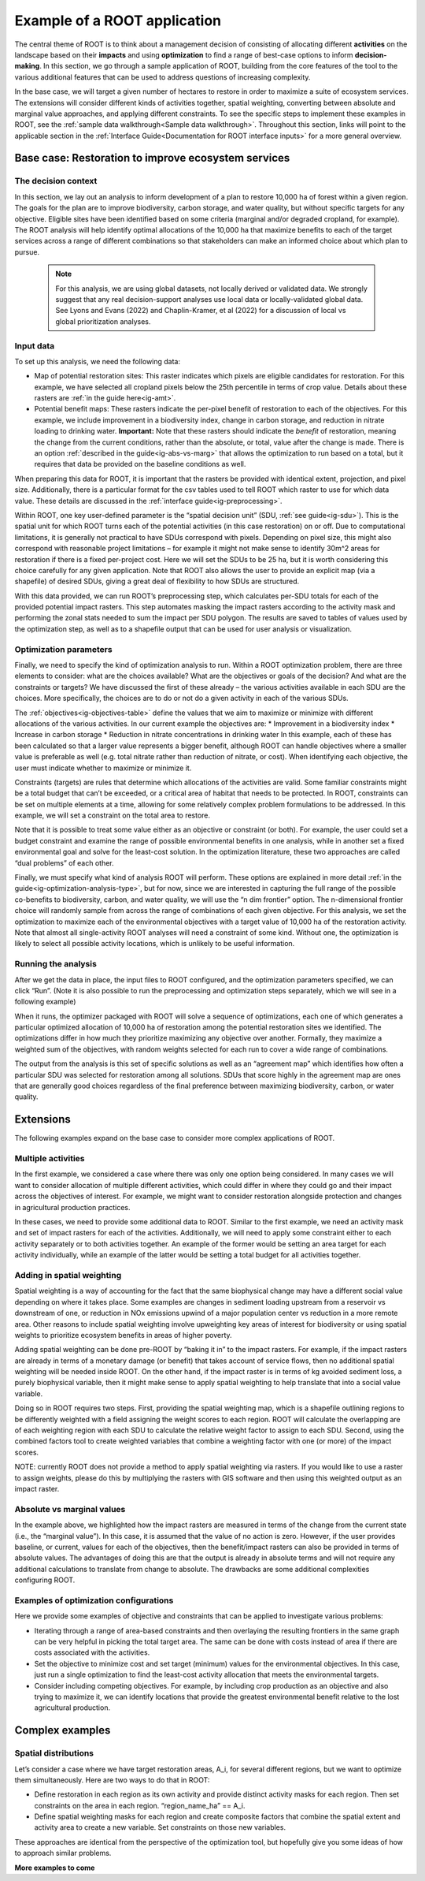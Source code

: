 Example of a ROOT application
=============================

The central theme of ROOT is to think about a management decision of consisting of allocating different **activities** on the landscape based on their **impacts** and using **optimization** to find a range of best-case options to inform **decision-making**. In this section, we go through a sample application of ROOT, building from the core features of the tool to the various additional features that can be used to address questions of increasing complexity. 

In the base case, we will target a given number of hectares to restore in order to maximize a suite of ecosystem services. The extensions will consider different kinds of activities together, spatial weighting, converting between absolute and marginal value approaches, and applying different constraints. To see the specific steps to implement these examples in ROOT, see the :ref:`sample data walkthrough<Sample data walkthrough>`. Throughout this section, links will point to the applicable section in the :ref:`Interface Guide<Documentation for ROOT interface inputs>` for a more general overview. 


Base case: Restoration to improve ecosystem services
----------------------------------------------------

The decision context
~~~~~~~~~~~~~~~~~~~~~~~~~~~~~~~~~

In this section, we lay out an analysis to inform development of a plan to restore 10,000 ha of forest within a given region. The goals for the plan are to improve biodiversity, carbon storage, and water quality, but without specific targets for any objective. Eligible sites have been identified based on some criteria (marginal and/or degraded cropland, for example). The ROOT analysis will help identify optimal allocations of the 10,000 ha that maximize benefits to each of the target services across a range of different combinations so that stakeholders can make an informed choice about which plan to pursue. 

    .. note::

        For this analysis, we are using global datasets, not locally derived or validated data. We strongly suggest that any real decision-support analyses use local data or locally-validated global data. See Lyons and Evans (2022) and Chaplin-Kramer, et al (2022) for a discussion of local vs global prioritization analyses.

Input data
~~~~~~~~~~~~~~~~

To set up this analysis, we need the following data:

*   Map of potential restoration sites: This raster indicates which pixels are eligible candidates for restoration. For this example, we have selected all cropland pixels below the 25th percentile in terms of crop value. Details about these rasters are :ref:`in the guide here<ig-amt>`.
*	Potential benefit maps: These rasters indicate the per-pixel benefit of restoration to each of the objectives. For this example, we include improvement in a biodiversity index, change in carbon storage, and reduction in nitrate loading to drinking water. **Important:** Note that these rasters should indicate the *benefit* of restoration, meaning the change from the current conditions, rather than the absolute, or total, value after the change is made. There is an option :ref:`described in the guide<ig-abs-vs-marg>` that allows the optimization to run based on a total, but it requires that data be provided on the baseline conditions as well.

When preparing this data for ROOT, it is important that the rasters be provided with identical extent, projection, and pixel size. Additionally, there is a particular format for the csv tables used to tell ROOT which raster to use for which data value. These details are discussed in the :ref:`interface guide<ig-preprocessing>`.

Within ROOT, one key user-defined parameter is the “spatial decision unit” (SDU, :ref:`see guide<ig-sdu>`). This is the spatial unit for which ROOT turns each of the potential activities (in this case restoration) on or off. Due to computational limitations, it is generally not practical to have SDUs correspond with pixels. Depending on pixel size, this might also correspond with reasonable project limitations – for example it might not make sense to identify 30m^2 areas for restoration if there is a fixed per-project cost. Here we will set the SDUs to be 25 ha, but it is worth considering this choice carefully for any given application. Note that ROOT also allows the user to provide an explicit map (via a shapefile) of desired SDUs, giving a great deal of flexibility to how SDUs are structured. 

With this data provided, we can run ROOT’s preprocessing step, which calculates per-SDU totals for each of the provided potential impact rasters. This step automates masking the impact rasters according to the activity mask and performing the zonal stats needed to sum the impact per SDU polygon. The results are saved to tables of values used by the optimization step, as well as to a shapefile output that can be used for user analysis or visualization.

Optimization parameters
~~~~~~~~~~~~~~~~~~~~~~~~~~~~

Finally, we need to specify the kind of optimization analysis to run. Within a ROOT optimization problem, there are three elements to consider: what are the choices available? What are the objectives or goals of the decision? And what are the constraints or targets? We have discussed the first of these already – the various activities available in each SDU are the choices. More specifically, the choices are to do or not do a given activity in each of the various SDUs. 

The :ref:`objectives<ig-objectives-table>` define the values that we aim to maximize or minimize with different allocations of the various activities. In our current example the objectives are:
*	Improvement in a biodiversity index
*	Increase in carbon storage
*	Reduction in nitrate concentrations in drinking water
In this example, each of these has been calculated so that a larger value represents a bigger benefit, although ROOT can handle objectives where a smaller value is preferable as well (e.g. total nitrate rather than reduction of nitrate, or cost). When identifying each objective, the user must indicate whether to maximize or minimize it.

Constraints (targets) are rules that determine which allocations of the activities are valid. Some familiar constraints might be a total budget that can’t be exceeded, or a critical area of habitat that needs to be protected. In ROOT, constraints can be set on multiple elements at a time, allowing for some relatively complex problem formulations to be addressed. In this example, we will set a constraint on the total area to restore.

Note that it is possible to treat some value either as an objective or constraint (or both). For example, the user could set a budget constraint and examine the range of possible environmental benefits in one analysis, while in another set a fixed environmental goal and solve for the least-cost solution. In the optimization literature, these two approaches are called “dual problems” of each other.  

Finally, we must specify what kind of analysis ROOT will perform. These options are explained in more detail :ref:`in the guide<ig-optimization-analysis-type>`, but for now, since we are interested in capturing the full range of the possible co-benefits to biodiversity, carbon, and water quality, we will use the “n dim frontier” option. The n-dimensional frontier choice will randomly sample from across the range of combinations of each given objective. For this analysis, we set the optimization to maximize each of the environmental objectives with a target value of 10,000 ha of the restoration activity. Note that almost all single-activity ROOT analyses will need a constraint of some kind. Without one, the optimization is likely to select all possible activity locations, which is unlikely to be useful information.

Running the analysis
~~~~~~~~~~~~~~~~~~~~~~~~~~~~~~~~

After we get the data in place, the input files to ROOT configured, and the optimization parameters specified, we can click “Run”. (Note it is also possible to run the preprocessing and optimization steps separately, which we will see in a following example)

When it runs, the optimizer packaged with ROOT will solve a sequence of optimizations, each one of which generates a particular optimized allocation of 10,000 ha of restoration among the potential restoration sites we identified. The optimizations differ in how much they prioritize maximizing any objective over another. Formally, they maximize a weighted sum of the objectives, with random weights selected for each run to cover a wide range of combinations. 

The output from the analysis is this set of specific solutions as well as an “agreement map” which identifies how often a particular SDU was selected for restoration among all solutions. SDUs that score highly in the agreement map are ones that are generally good choices regardless of the final preference between maximizing biodiversity, carbon, or water quality.

.. Looking at the outputs
.. ~~~~~~~~~~~~~~~~~~~~~~~~~~~~~~~~

.. ROOT produces two outputs: the table of optimized solutions and the agreement map. We will first examine these, and then show how to perform some further analyses using other tools. 

.. The table of optimized solutions

Extensions
---------------------------------
The following examples expand on the base case to consider more complex applications of ROOT.

Multiple activities
~~~~~~~~~~~~~~~~~~~~~~~~~~~~~~~~

In the first example, we considered a case where there was only one option being considered. In many cases we will want to consider allocation of multiple different activities, which could differ in where they could go and their impact across the objectives of interest. For example, we might want to consider restoration alongside protection and changes in agricultural production practices. 

In these cases, we need to provide some additional data to ROOT. Similar to the first example, we need an activity mask and set of impact rasters for each of the activities. Additionally, we will need to apply some constraint either to each activity separately or to both activities together. An example of the former would be setting an area target for each activity individually, while an example of the latter would be setting a total budget for all activities together. 

Adding in spatial weighting
~~~~~~~~~~~~~~~~~~~~~~~~~~~~~~~~

Spatial weighting is a way of accounting for the fact that the same biophysical change may have a different social value depending on where it takes place. Some examples are changes in sediment loading upstream from a reservoir vs downstream of one, or reduction in NOx emissions upwind of a major population center vs reduction in a more remote area. Other reasons to include spatial weighting involve upweighting key areas of interest for biodiversity or using spatial weights to prioritize ecosystem benefits in areas of higher poverty.

Adding spatial weighting can be done pre-ROOT by “baking it in” to the impact rasters. For example, if the impact rasters are already in terms of a monetary damage (or benefit) that takes account of service flows, then no additional spatial weighting will be needed inside ROOT. On the other hand, if the impact raster is in terms of kg avoided sediment loss, a purely biophysical variable, then it might make sense to apply spatial weighting to help translate that into a social value variable. 

Doing so in ROOT requires two steps. First, providing the spatial weighting map, which is a shapefile outlining regions to be differently weighted with a field assigning the weight scores to each region. ROOT will calculate the overlapping are of each weighting region with each SDU to calculate the relative weight factor to assign to each SDU. Second, using the combined factors tool to create weighted variables that combine a weighting factor with one (or more) of the impact scores.

NOTE: currently ROOT does not provide a method to apply spatial weighting via rasters. If you would like to use a raster to assign weights, please do this by multiplying the rasters with GIS software and then using this weighted output as an impact raster.

Absolute vs marginal values
~~~~~~~~~~~~~~~~~~~~~~~~~~~~~~~~

In the example above, we highlighted how the impact rasters are measured in terms of the change from the current state (i.e., the “marginal value”). In this case, it is assumed that the value of no action is zero. However, if the user provides baseline, or current, values for each of the objectives, then the benefit/impact rasters can also be provided in terms of absolute values. The advantages of doing this are that the output is already in absolute terms and will not require any additional calculations to translate from change to absolute. The drawbacks are some additional complexities configuring ROOT.  

Examples of optimization configurations
~~~~~~~~~~~~~~~~~~~~~~~~~~~~~~~~~~~~~~~~~

Here we provide some examples of objective and constraints that can be applied to investigate various problems:

*	Iterating through a range of area-based constraints and then overlaying the resulting frontiers in the same graph can be very helpful in picking the total target area. The same can be done with costs instead of area if there are costs associated with the activities.
*	Set the objective to minimize cost and set target (minimum) values for the environmental objectives. In this case, just run a single optimization to find the least-cost activity allocation that meets the environmental targets.
*	Consider including competing objectives. For example, by including crop production as an objective and also trying to maximize it, we can identify locations that provide the greatest environmental benefit relative to the lost agricultural production.

Complex examples
--------------------------------------

Spatial distributions
~~~~~~~~~~~~~~~~~~~~~~~~~~~~~~~~

Let’s consider a case where we have target restoration areas, A_i, for several different regions, but we want to optimize them simultaneously. Here are two ways to do that in ROOT:

*	Define restoration in each region as its own activity and provide distinct activity masks for each region. Then set constraints on the area in each region. “region_name_ha” == A_i. 
*	Define spatial weighting masks for each region and create composite factors that combine the spatial extent and activity area to create a new variable. Set constraints on those new variables.

These approaches are identical from the perspective of the optimization tool, but hopefully give you some ideas of how to approach similar problems. 


**More examples to come**

